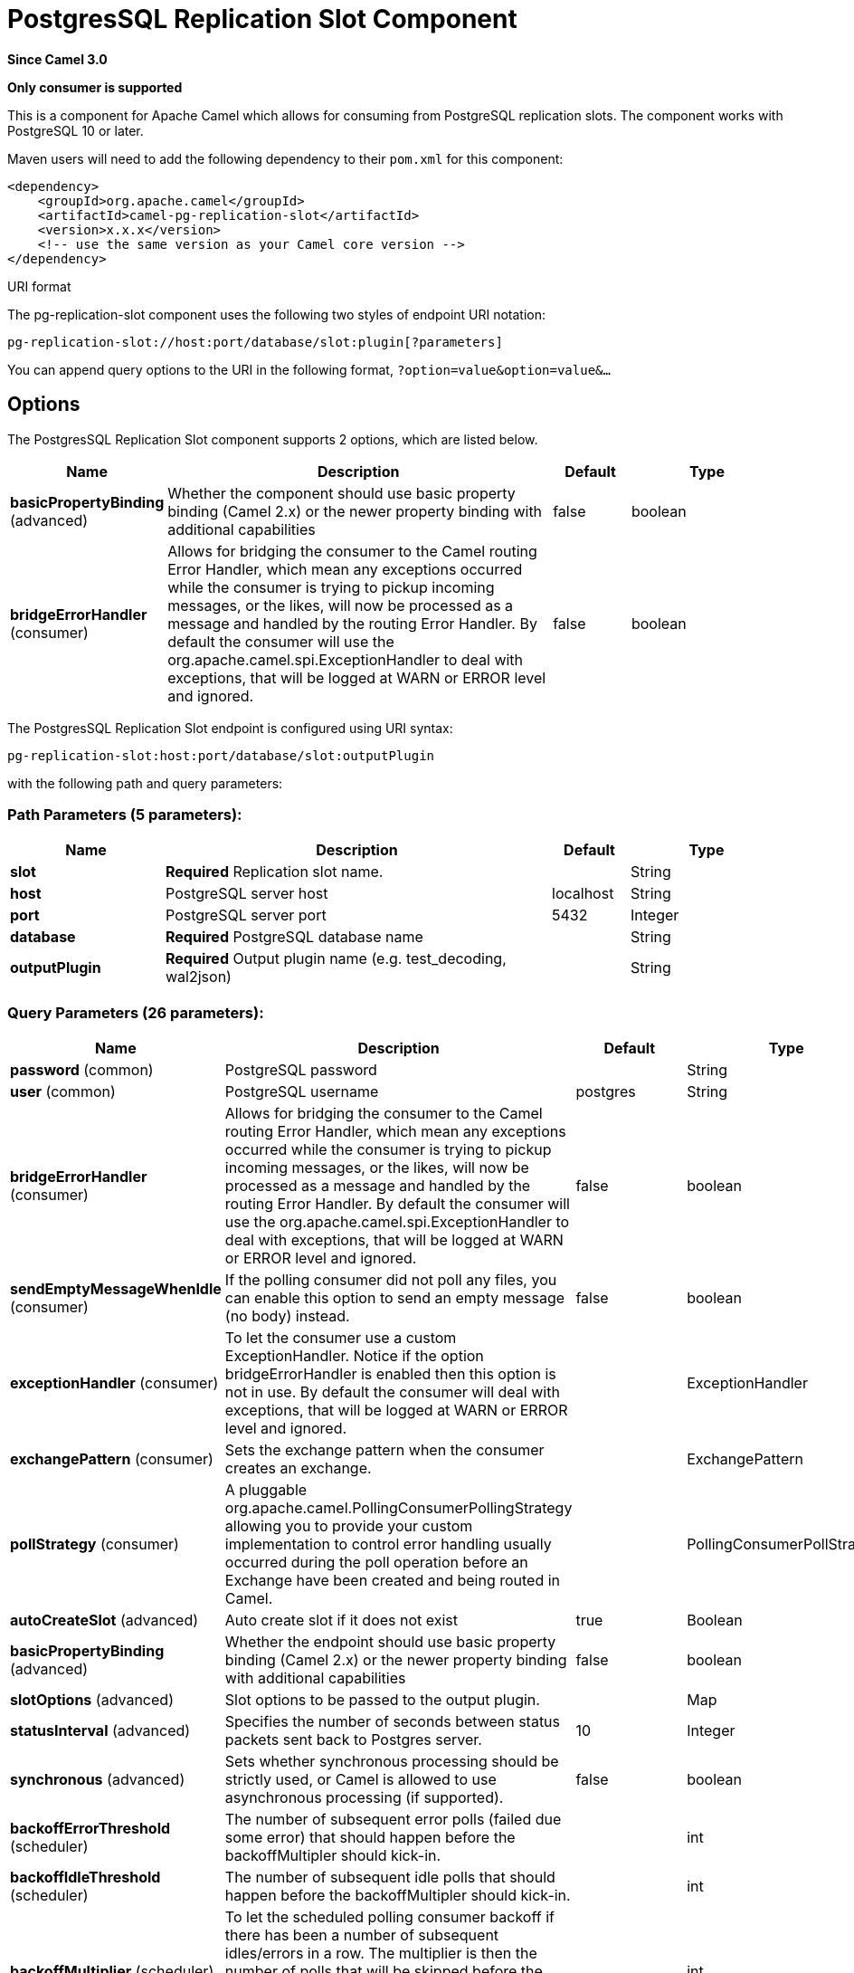 [[pg-replication-slot-component]]
= PostgresSQL Replication Slot Component
:page-source: components/camel-pg-replication-slot/src/main/docs/pg-replication-slot-component.adoc

*Since Camel 3.0*

// HEADER START
*Only consumer is supported*
// HEADER END

This is a component for Apache Camel which allows for
consuming from PostgreSQL replication slots. The component works with PostgreSQL 10 or later.

Maven users will need to add the following dependency to their `pom.xml`
for this component:

[source,xml]
------------------------------------------------------------
<dependency>
    <groupId>org.apache.camel</groupId>
    <artifactId>camel-pg-replication-slot</artifactId>
    <version>x.x.x</version>
    <!-- use the same version as your Camel core version -->
</dependency>
------------------------------------------------------------

URI format

The pg-replication-slot component uses the following two styles of endpoint URI
notation:

[source,java]
-------------------------------------------------
pg-replication-slot://host:port/database/slot:plugin[?parameters]
-------------------------------------------------

You can append query options to the URI in the following format,
`?option=value&option=value&...`

== Options


// component options: START
The PostgresSQL Replication Slot component supports 2 options, which are listed below.



[width="100%",cols="2,5,^1,2",options="header"]
|===
| Name | Description | Default | Type
| *basicPropertyBinding* (advanced) | Whether the component should use basic property binding (Camel 2.x) or the newer property binding with additional capabilities | false | boolean
| *bridgeErrorHandler* (consumer) | Allows for bridging the consumer to the Camel routing Error Handler, which mean any exceptions occurred while the consumer is trying to pickup incoming messages, or the likes, will now be processed as a message and handled by the routing Error Handler. By default the consumer will use the org.apache.camel.spi.ExceptionHandler to deal with exceptions, that will be logged at WARN or ERROR level and ignored. | false | boolean
|===
// component options: END



// endpoint options: START
The PostgresSQL Replication Slot endpoint is configured using URI syntax:

----
pg-replication-slot:host:port/database/slot:outputPlugin
----

with the following path and query parameters:

=== Path Parameters (5 parameters):


[width="100%",cols="2,5,^1,2",options="header"]
|===
| Name | Description | Default | Type
| *slot* | *Required* Replication slot name. |  | String
| *host* | PostgreSQL server host | localhost | String
| *port* | PostgreSQL server port | 5432 | Integer
| *database* | *Required* PostgreSQL database name |  | String
| *outputPlugin* | *Required* Output plugin name (e.g. test_decoding, wal2json) |  | String
|===


=== Query Parameters (26 parameters):


[width="100%",cols="2,5,^1,2",options="header"]
|===
| Name | Description | Default | Type
| *password* (common) | PostgreSQL password |  | String
| *user* (common) | PostgreSQL username | postgres | String
| *bridgeErrorHandler* (consumer) | Allows for bridging the consumer to the Camel routing Error Handler, which mean any exceptions occurred while the consumer is trying to pickup incoming messages, or the likes, will now be processed as a message and handled by the routing Error Handler. By default the consumer will use the org.apache.camel.spi.ExceptionHandler to deal with exceptions, that will be logged at WARN or ERROR level and ignored. | false | boolean
| *sendEmptyMessageWhenIdle* (consumer) | If the polling consumer did not poll any files, you can enable this option to send an empty message (no body) instead. | false | boolean
| *exceptionHandler* (consumer) | To let the consumer use a custom ExceptionHandler. Notice if the option bridgeErrorHandler is enabled then this option is not in use. By default the consumer will deal with exceptions, that will be logged at WARN or ERROR level and ignored. |  | ExceptionHandler
| *exchangePattern* (consumer) | Sets the exchange pattern when the consumer creates an exchange. |  | ExchangePattern
| *pollStrategy* (consumer) | A pluggable org.apache.camel.PollingConsumerPollingStrategy allowing you to provide your custom implementation to control error handling usually occurred during the poll operation before an Exchange have been created and being routed in Camel. |  | PollingConsumerPollStrategy
| *autoCreateSlot* (advanced) | Auto create slot if it does not exist | true | Boolean
| *basicPropertyBinding* (advanced) | Whether the endpoint should use basic property binding (Camel 2.x) or the newer property binding with additional capabilities | false | boolean
| *slotOptions* (advanced) | Slot options to be passed to the output plugin. |  | Map
| *statusInterval* (advanced) | Specifies the number of seconds between status packets sent back to Postgres server. | 10 | Integer
| *synchronous* (advanced) | Sets whether synchronous processing should be strictly used, or Camel is allowed to use asynchronous processing (if supported). | false | boolean
| *backoffErrorThreshold* (scheduler) | The number of subsequent error polls (failed due some error) that should happen before the backoffMultipler should kick-in. |  | int
| *backoffIdleThreshold* (scheduler) | The number of subsequent idle polls that should happen before the backoffMultipler should kick-in. |  | int
| *backoffMultiplier* (scheduler) | To let the scheduled polling consumer backoff if there has been a number of subsequent idles/errors in a row. The multiplier is then the number of polls that will be skipped before the next actual attempt is happening again. When this option is in use then backoffIdleThreshold and/or backoffErrorThreshold must also be configured. |  | int
| *delay* (scheduler) | Milliseconds before the next poll. You can also specify time values using units, such as 60s (60 seconds), 5m30s (5 minutes and 30 seconds), and 1h (1 hour). | 500 | long
| *greedy* (scheduler) | If greedy is enabled, then the ScheduledPollConsumer will run immediately again, if the previous run polled 1 or more messages. | false | boolean
| *initialDelay* (scheduler) | Milliseconds before the first poll starts. You can also specify time values using units, such as 60s (60 seconds), 5m30s (5 minutes and 30 seconds), and 1h (1 hour). | 1000 | long
| *repeatCount* (scheduler) | Specifies a maximum limit of number of fires. So if you set it to 1, the scheduler will only fire once. If you set it to 5, it will only fire five times. A value of zero or negative means fire forever. | 0 | long
| *runLoggingLevel* (scheduler) | The consumer logs a start/complete log line when it polls. This option allows you to configure the logging level for that. | TRACE | LoggingLevel
| *scheduledExecutorService* (scheduler) | Allows for configuring a custom/shared thread pool to use for the consumer. By default each consumer has its own single threaded thread pool. |  | ScheduledExecutorService
| *scheduler* (scheduler) | To use a cron scheduler from either camel-spring or camel-quartz component | none | String
| *schedulerProperties* (scheduler) | To configure additional properties when using a custom scheduler or any of the Quartz, Spring based scheduler. |  | Map
| *startScheduler* (scheduler) | Whether the scheduler should be auto started. | true | boolean
| *timeUnit* (scheduler) | Time unit for initialDelay and delay options. | MILLISECONDS | TimeUnit
| *useFixedDelay* (scheduler) | Controls if fixed delay or fixed rate is used. See ScheduledExecutorService in JDK for details. | true | boolean
|===
// endpoint options: END
// spring-boot-auto-configure options: START
== Spring Boot Auto-Configuration

When using Spring Boot make sure to use the following Maven dependency to have support for auto configuration:

[source,xml]
----
<dependency>
  <groupId>org.apache.camel.springboot</groupId>
  <artifactId>camel-pg-replication-slot-starter</artifactId>
  <version>x.x.x</version>
  <!-- use the same version as your Camel core version -->
</dependency>
----


The component supports 4 options, which are listed below.



[width="100%",cols="2,5,^1,2",options="header"]
|===
| Name | Description | Default | Type
| *camel.component.pg-replication-slot.basic-property-binding* | Whether the component should use basic property binding (Camel 2.x) or the newer property binding with additional capabilities | false | Boolean
| *camel.component.pg-replication-slot.bridge-error-handler* | Allows for bridging the consumer to the Camel routing Error Handler, which mean any exceptions occurred while the consumer is trying to pickup incoming messages, or the likes, will now be processed as a message and handled by the routing Error Handler. By default the consumer will use the org.apache.camel.spi.ExceptionHandler to deal with exceptions, that will be logged at WARN or ERROR level and ignored. | false | Boolean
| *camel.component.pg-replication-slot.enabled* | Whether to enable auto configuration of the pg-replication-slot component. This is enabled by default. |  | Boolean
| *camel.component.pg-replication-slot.lazy-start-producer* | Whether the producer should be started lazy (on the first message). By starting lazy you can use this to allow CamelContext and routes to startup in situations where a producer may otherwise fail during starting and cause the route to fail being started. By deferring this startup to be lazy then the startup failure can be handled during routing messages via Camel's routing error handlers. Beware that when the first message is processed then creating and starting the producer may take a little time and prolong the total processing time of the processing. | false | Boolean
|===
// spring-boot-auto-configure options: END

== Example

[source,java]
----
from("pg-replication-slot://localhost:5432/finance/sync_slot:test_decoding?user={{username}}&password={{password}}&slotOptions.skip-empty-xacts=true&slotOptions.include-xids=false")
    .to("mock:result");
----

== Tips

[TIP]
====
PostgreSQL can generate a huge amount of empty transactions on certain operations (e.g. `VACUUM`). These transactions can congest
your route. Using `greedy=true` query parameter can help with this problem. It will help your route filter out empty transactions quickly
without waiting for the `delay`*`timeUnit` parameter between each exchange.
====

[TIP]
====
TIP: The order of the messages is guaranteed, but the same message might come more than once. So, for example, if you're using
this component to sync data from PostgreSQL to other database, make sure your operations are idempotent (e.g. use UPSERT
instead of INSERT,...). This will make sure repeated messages won't affect your system negatively.
====

